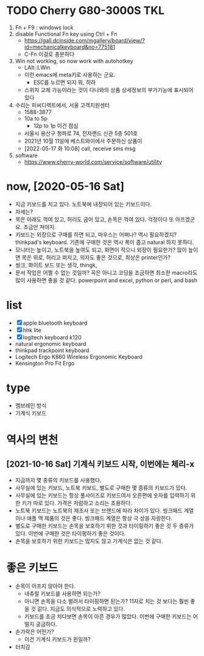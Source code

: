 * TODO Cherry G80-3000S TKL

1. Fn + F9 : windows lock
2. disable Functional Fn key using Ctrl + Fn
   - https://gall.dcinside.com/mgallery/board/view/?id=mechanicalkeyboard&no=775181
   - C-Fn 이걸로 충분하다
3. Win not working, so now work with autohotkey
   - LAlt::LWin
   - 이런 emacs에 meta키로 사용하는 군요.
     - ESC를 누르면 되지 뭐, 하하
   - 스위치 교체 가능이라는 것이 다나와의 상품 상세정보의 부가기능에 표시되어 있다
4. 수리는 피씨디렉트에서, 서울 고객지원센터
   - 1588-3877
   - 10a to 5p
     - 12p to 1p 이건 점심
   - 서울시 용산구 청파로 74, 전자랜드 신관 5층 501호
   - 2021년 10월 11일에 베스트와이에서 주문하신 상품이
   - [2022-05-17 화 10:08] call, receive sms msg
5. software
   - https://www.cherry-world.com/service/software/utility

* now, [2020-05-16 Sat]

- 지금 키보드를 치고 있다. 노트북에 내장되어 있는 키보드이다.
- 자세는?
- 목은 아래도 꺽여 있고, 허리도 굽어 있고, 손목은 꺽여 있다. 걱정이다 또 아프겠군요. 조금만 쳐야지.
- 키보드는 외장으로 구매를 하면 되고, 마우스는 어쩌나? 역시 필요하겠지? thinkpad's keyboard. 기존에 구매한 것은 역시 폭이 좁고 natural 하지 못하다.
- 모니터는 높이고, 노트북을 높여도 되고, 화면이 작으니 외장이 필요한가? 많이 높이면 목은 위로, 허리고 펴지고, 의자도 좋은 것으로, 최상은 printer인가?
- 씽크, 화이트 보드 또는 생각, thingk,
- 문서 작업은 어쩔 수 없는 것일까? 꼭은 아니고 코딩을 조금하면 최소한 macro라도 많이 사용하면 좋을 것 같다. powerpoint and excel, python or perl, and bash

* list

- [X] apple bluetooth keyboard
- [X] hhk lite
- [X] logitech keyboard k120
- natural ergonomic keyboard
- thinkpad trackpoint keyboard
- Logitech Ergo K860 Wireless Ergonomic Keyboard
- Kensington Pro Fit Ergo

* type

- 멤브레인 방식
- 기계식 키보드

* 역사의 변천

** [2021-10-16 Sat] 기계식 키보드 시작, 이번에는 체리-x

- 지금까지 몇 종류의 키보드를 사용했다.
- 사무실에 있는 키보드, 노트북 키보드, 별도로 구매한 몇 종류의 키보드가 있다.
- 사무실에 있는 키보드는 항상 풀사이즈로 키보드여서 오른편에 숫자를 입력하기 위한 키가 따로 있다. 가격은 저럼하고 소리는 조용하다.
- 노트북 키보드는 노트북의 제조사 또는 브랜드에 따라 차이가 있다. 씽크패드 계열이나 애플 맥 제품의 것은 좋다. 씽크패드 계열은 항상 극 상을 자랑한다.
- 별도로 구매한 키보드는 손목을 보호하기 위한 것과 타이핑하기 좋은 것 두 종류가 있다. 이번에 구매한 것은 타이핑하기 좋은 것이다.
- 손목을 보호하기 위한 키보드는 많지도 않고 기계식은 없는 것 같다.

* 좋은 키보드

- 손목이 아프지 않아야 한다.
  - 네츄럴 키보드를 사용하면 되는가?
  - 아니면 손목을 다소 벌려서 타이핑하면 된는가? 11자로 치는 것 보다는 훨씬 좋을 것 같다. 지금도 의식적으로 노력하고 있다.
  - 키보드를 조금 치다보면 손목이 아픈 경우가 많았다. 이번에 구매한 키보드는 어떨지 궁금하다.
- 손가락은 어떤가?
  - 이건 기계식 키보드가 윈일까?
- 터치감

